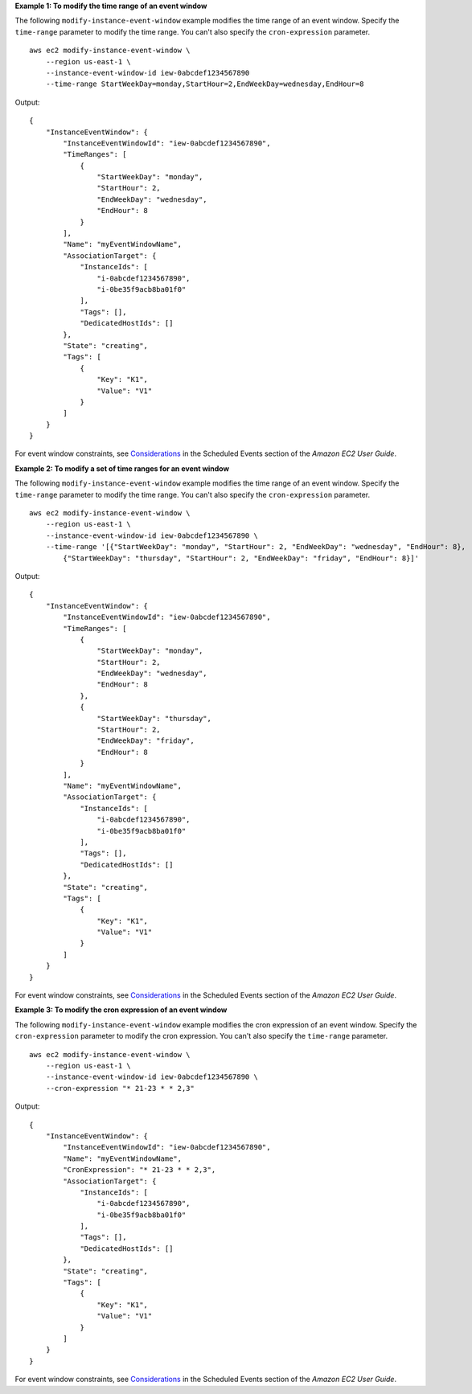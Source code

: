 **Example 1: To modify the time range of an event window**

The following ``modify-instance-event-window`` example modifies the time range of an event window. Specify the ``time-range`` parameter to modify the time range. You can't also specify the ``cron-expression`` parameter. ::

    aws ec2 modify-instance-event-window \
        --region us-east-1 \
        --instance-event-window-id iew-0abcdef1234567890
        --time-range StartWeekDay=monday,StartHour=2,EndWeekDay=wednesday,EndHour=8 

Output::

    {
        "InstanceEventWindow": {
            "InstanceEventWindowId": "iew-0abcdef1234567890",
            "TimeRanges": [
                {
                    "StartWeekDay": "monday",
                    "StartHour": 2,
                    "EndWeekDay": "wednesday",
                    "EndHour": 8
                }
            ],
            "Name": "myEventWindowName",
            "AssociationTarget": {
                "InstanceIds": [
                    "i-0abcdef1234567890",
                    "i-0be35f9acb8ba01f0"
                ],
                "Tags": [],
                "DedicatedHostIds": []
            },
            "State": "creating",
            "Tags": [
                {
                    "Key": "K1",
                    "Value": "V1"
                }
            ]
        }
    }

For event window constraints, see `Considerations <https://docs.aws.amazon.com/AWSEC2/latest/UserGuide/event-windows.html#event-windows-considerations>`__ in the Scheduled Events section of the *Amazon EC2 User Guide*.

**Example 2: To modify a set of time ranges for an event window**

The following ``modify-instance-event-window`` example modifies the time range of an event window. Specify the ``time-range`` parameter to modify the time range. You can't also specify the ``cron-expression`` parameter. ::

    aws ec2 modify-instance-event-window \
        --region us-east-1 \
        --instance-event-window-id iew-0abcdef1234567890 \
        --time-range '[{"StartWeekDay": "monday", "StartHour": 2, "EndWeekDay": "wednesday", "EndHour": 8},
            {"StartWeekDay": "thursday", "StartHour": 2, "EndWeekDay": "friday", "EndHour": 8}]'

Output::

    {
        "InstanceEventWindow": {
            "InstanceEventWindowId": "iew-0abcdef1234567890",
            "TimeRanges": [
                {
                    "StartWeekDay": "monday",
                    "StartHour": 2,
                    "EndWeekDay": "wednesday",
                    "EndHour": 8
                },
                {
                    "StartWeekDay": "thursday",
                    "StartHour": 2,
                    "EndWeekDay": "friday",
                    "EndHour": 8
                }
            ],
            "Name": "myEventWindowName",
            "AssociationTarget": {
                "InstanceIds": [
                    "i-0abcdef1234567890",
                    "i-0be35f9acb8ba01f0"
                ],
                "Tags": [],
                "DedicatedHostIds": []
            },
            "State": "creating",
            "Tags": [
                {
                    "Key": "K1",
                    "Value": "V1"
                }
            ]
        }
    }

For event window constraints, see `Considerations <https://docs.aws.amazon.com/AWSEC2/latest/UserGuide/event-windows.html#event-windows-considerations>`__ in the Scheduled Events section of the *Amazon EC2 User Guide*.

**Example 3: To modify the cron expression of an event window**

The following ``modify-instance-event-window`` example modifies the cron expression of an event window. Specify the ``cron-expression`` parameter to modify the cron expression. You can't also specify the ``time-range`` parameter. ::

    aws ec2 modify-instance-event-window \
        --region us-east-1 \
        --instance-event-window-id iew-0abcdef1234567890 \
        --cron-expression "* 21-23 * * 2,3"

Output::

    {
        "InstanceEventWindow": {
            "InstanceEventWindowId": "iew-0abcdef1234567890",
            "Name": "myEventWindowName",
            "CronExpression": "* 21-23 * * 2,3",
            "AssociationTarget": {
                "InstanceIds": [
                    "i-0abcdef1234567890",
                    "i-0be35f9acb8ba01f0"
                ],
                "Tags": [],
                "DedicatedHostIds": []
            },
            "State": "creating",
            "Tags": [
                {
                    "Key": "K1",
                    "Value": "V1"
                }
            ]
        }
    }

For event window constraints, see `Considerations <https://docs.aws.amazon.com/AWSEC2/latest/UserGuide/event-windows.html#event-windows-considerations>`__ in the Scheduled Events section of the *Amazon EC2 User Guide*.